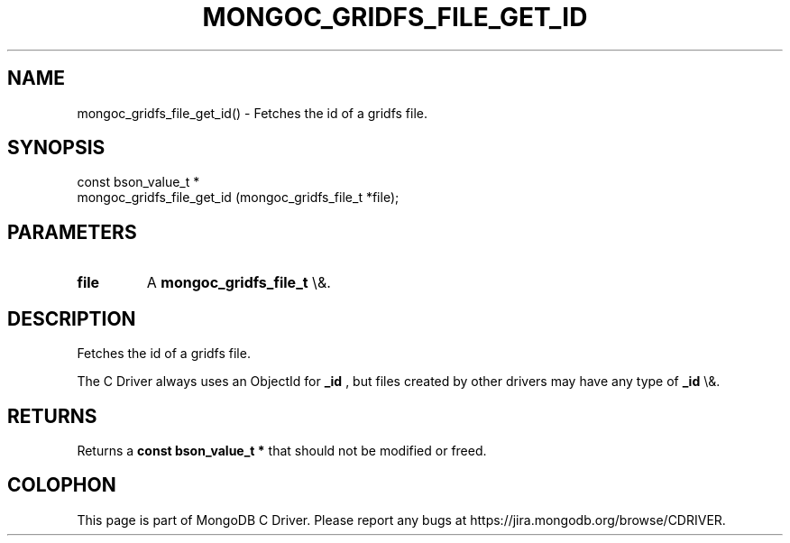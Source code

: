 .\" This manpage is Copyright (C) 2016 MongoDB, Inc.
.\" 
.\" Permission is granted to copy, distribute and/or modify this document
.\" under the terms of the GNU Free Documentation License, Version 1.3
.\" or any later version published by the Free Software Foundation;
.\" with no Invariant Sections, no Front-Cover Texts, and no Back-Cover Texts.
.\" A copy of the license is included in the section entitled "GNU
.\" Free Documentation License".
.\" 
.TH "MONGOC_GRIDFS_FILE_GET_ID" "3" "2015\(hy10\(hy26" "MongoDB C Driver"
.SH NAME
mongoc_gridfs_file_get_id() \- Fetches the id of a gridfs file.
.SH "SYNOPSIS"

.nf
.nf
const bson_value_t *
mongoc_gridfs_file_get_id (mongoc_gridfs_file_t *file);
.fi
.fi

.SH "PARAMETERS"

.TP
.B
file
A
.B mongoc_gridfs_file_t
\e&.
.LP

.SH "DESCRIPTION"

Fetches the id of a gridfs file.

The C Driver always uses an ObjectId for
.B _id
, but files created by other drivers may have any type of
.B _id
\e&.

.SH "RETURNS"

Returns a
.B const bson_value_t *
that should not be modified or freed.


.B
.SH COLOPHON
This page is part of MongoDB C Driver.
Please report any bugs at https://jira.mongodb.org/browse/CDRIVER.